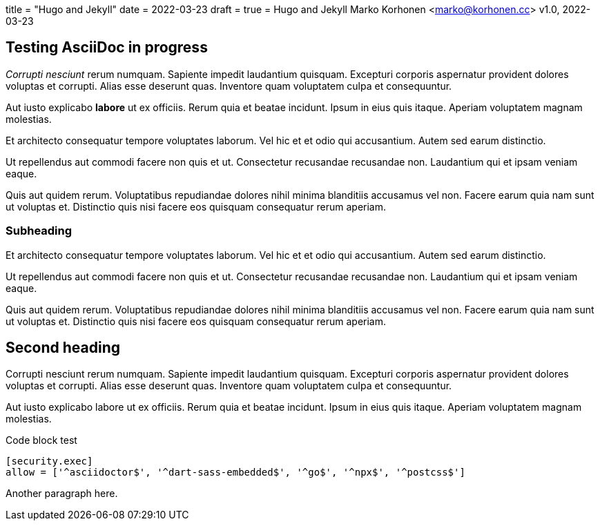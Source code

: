 +++
title = "Hugo and Jekyll"
date = 2022-03-23
draft = true
+++
= Hugo and Jekyll
Marko Korhonen <marko@korhonen.cc>
v1.0, 2022-03-23

== Testing AsciiDoc in progress
_Corrupti nesciunt_ rerum numquam. Sapiente impedit laudantium quisquam. Excepturi corporis aspernatur provident dolores voluptas et corrupti. Alias esse deserunt quas. Inventore quam voluptatem culpa et consequuntur.

Aut iusto explicabo *labore* ut ex officiis. Rerum quia et beatae incidunt. Ipsum in eius quis itaque. Aperiam voluptatem magnam molestias.

Et architecto consequatur tempore voluptates laborum. Vel hic et et odio qui accusantium. Autem sed earum distinctio.

Ut repellendus aut commodi facere non quis et ut. Consectetur recusandae recusandae non. Laudantium qui et ipsam veniam eaque.

Quis aut quidem rerum. Voluptatibus repudiandae dolores nihil minima blanditiis accusamus vel non. Facere earum quia nam sunt ut voluptas et. Distinctio quis nisi facere eos quisquam consequatur rerum aperiam.

=== Subheading
Et architecto consequatur tempore voluptates laborum. Vel hic et et odio qui accusantium. Autem sed earum distinctio.

Ut repellendus aut commodi facere non quis et ut. Consectetur recusandae recusandae non. Laudantium qui et ipsam veniam eaque.

Quis aut quidem rerum. Voluptatibus repudiandae dolores nihil minima blanditiis accusamus vel non. Facere earum quia nam sunt ut voluptas et. Distinctio quis nisi facere eos quisquam consequatur rerum aperiam.

== Second heading
Corrupti nesciunt rerum numquam. Sapiente impedit laudantium quisquam. Excepturi corporis aspernatur provident dolores voluptas et corrupti. Alias esse deserunt quas. Inventore quam voluptatem culpa et consequuntur.

Aut iusto explicabo labore ut ex officiis. Rerum quia et beatae incidunt. Ipsum in eius quis itaque. Aperiam voluptatem magnam molestias.

.Code block test
[source,java]
----
[security.exec]
allow = ['^asciidoctor$', '^dart-sass-embedded$', '^go$', '^npx$', '^postcss$']
----

Another paragraph here.
